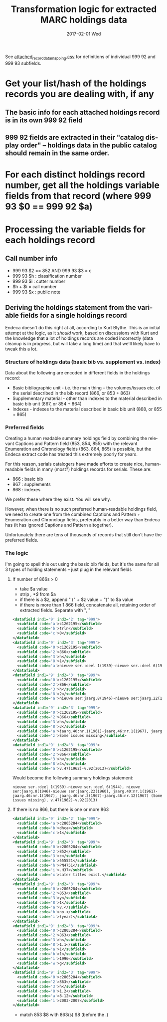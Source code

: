#+TITLE:     Transformation logic for extracted MARC holdings data
#+DATE:      2017-02-01 Wed
#+DESCRIPTION: Steps for transforming the 999 92 and 999 93 fields in extracted MARC-XML into Argot
#+LANGUAGE:  en
#+OPTIONS:   H:3 num:t toc:t \n:nil @:t ::t |:t ^:t -:t f:t *:t <:t
#+OPTIONS:   TeX:t LaTeX:t skip:nil d:nil todo:t pri:nil tags:not-in-toc
#+INFOJS_OPT: view:nil toc:nil ltoc:t mouse:underline buttons:0 path:http://orgmode.org/org-info.js
#+EXPORT_SELECT_TAGS: export
#+EXPORT_EXCLUDE_TAGS: noexport
#+LINK_UP:
#+LINK_HOME:
#+XSLT:

See [[https://github.com/trln/extract_marcxml_for_argot_unc/blob/master/attached_record_data_mapping.csv][attached_record_data_mapping.csv]] for definitions of individual 999 92 and 999 93 subfields.

* Get your list/hash of the holdings records you are dealing with, if any
** The basic info for each attached holdings record is in its own 999 92 field
** 999 92 fields are extracted in their "catalog display order" -- holdings data in the public catalog should remain in the same order.

* For each distinct holdings record number, get all the holdings variable fields from that record (where 999 93 $0 == 999 92 $a)

* Processing the variable fields for each holdings record
** Call number info
 - 999 93 $2 == 852 AND 999 93 $3 = c
 - 999 93 $h : classification number
 - 999 93 $i : cutter number
 - $h + $i = call number
 - 999 93 $x : public note


** Deriving the holdings statement from the variable fields for a single holdings record
Endeca doesn't do this right at all, according to Kurt Blythe. This is an initial attempt at the logic, as it /should/ work, based on discussions with Kurt and the knowledge that a lot of holdings records are coded incorrectly (data cleanup is in progress, but will take a long time) and that we'll likely have to tweak this a lot.

*** Structure of holdings data (basic bib vs. supplement vs. index)
Data about the following are encoded in different fields in the holdings record:
 - Basic bibliographic unit - i.e. the main thing -- the volumes/issues etc. of the serial described in the bib record (866, or 853 + 863)
 - Supplementary material - other than indexes to the material described in basic bib unit (867, or 854 + 864)
 - Indexes - indexes to the material described in basic bib unit (868, or 855 + 865)


*** Preferred fields
Creating a human readable summary holdings field by combining the relevant Captions and Pattern field (853, 854, 855) with the relevant Enumeration and Chronology fields (863, 864, 865) is possible, but the Endeca extract code has treated this extremely poorly for years.

For this reason, serials catalogers have made efforts to create nice, human-readable fields in many (most?) holdings records for serials. These are:
 - 866 : basic bib
 - 867 : supplements
 - 868 : indexes

We prefer these where they exist. You will see why.

However, when there is no such preferred human-readable holdings field, we need to create one from the combined Captions and Pattern + Enumeration and Chronology fields, preferably in a better way than Endeca has (it has ignored Captions and Pattern altogether).

Unfortunately there are tens of thousands of records that still don't have the preferred fields.


*** The logic
I'm going to spell this out using the basic bib fields, but it's the same for all 3 types of holding statements -- just plug in the relevant fields
**** If number of 866s > 0
 - take $a value
 - strip /, *$/ from $a
 - if there is a $z, append " (" + $z value + ")" to $a value
 - if there is more than 1 866 field, concatenate all, retaining order of extracted fields. Separate with ", "

#+BEGIN_SRC xml
      <datafield ind1='9' ind2='2' tag='999'>
        <subfield code='a'>c1262195</subfield>
        <subfield code='b'>trln</subfield>
        <subfield code='c'>0</subfield>
      </datafield>
      <datafield ind1='9' ind2='3' tag='999'>
        <subfield code='0'>c1262195</subfield>
        <subfield code='2'>866</subfield>
        <subfield code='3'>h</subfield>
        <subfield code='8'>1</subfield>
        <subfield code='a'>nieuwe ser.:deel 1(1939)-nieuwe ser.:deel 6(1944),</subfield>
      </datafield>
      <datafield ind1='9' ind2='3' tag='999'>
        <subfield code='0'>c1262195</subfield>
        <subfield code='2'>866</subfield>
        <subfield code='3'>h</subfield>
        <subfield code='8'>2</subfield>
        <subfield code='a'>nieuwe ser:jaarg.8(1946)-nieuwe ser:jaarg.22(1960),</subfield>
      </datafield>
      <datafield ind1='9' ind2='3' tag='999'>
        <subfield code='0'>c1262195</subfield>
        <subfield code='2'>866</subfield>
        <subfield code='3'>h</subfield>
        <subfield code='8'>3</subfield>
        <subfield code='a'>jaarg.40:nr.1(1961)-jaarg.46:nr.1(1967), jaarg.46:nr.3(1967)-jaarg.46:nr.12(1967),</subfield>
        <subfield code='z'>Some issues missing</subfield>
      </datafield>
      <datafield ind1='9' ind2='3' tag='999'>
        <subfield code='0'>c1262195</subfield>
        <subfield code='2'>866</subfield>
        <subfield code='3'>h</subfield>
        <subfield code='8'>4</subfield>
        <subfield code='a'>v.47(1962)-v.92(2013)</subfield>
#+END_SRC

Would become the following summary holdings statement:

#+BEGIN_SRC
nieuwe ser.:deel 1(1939)-nieuwe ser.:deel 6(1944), nieuwe ser:jaarg.8(1946)-nieuwe ser:jaarg.22(1960), jaarg.40:nr.1(1961)-jaarg.46:nr.1(1967), jaarg.46:nr.3(1967)-jaarg.46:nr.12(1967) (Some issues missing), v.47(1962)-v.92(2013)
#+END_SRC
**** If there is no 866, but there is one or more 863
#+BEGIN_SRC xml
<datafield ind1='9' ind2='2' tag='999'>
  <subfield code='a'>c2805284</subfield>
  <subfield code='b'>dhca</subfield>
  <subfield code='c'>1</subfield>
</datafield>
<datafield ind1='9' ind2='3' tag='999'>
  <subfield code='0'>c2805284</subfield>
  <subfield code='2'>852</subfield>
  <subfield code='3'>c</subfield>
  <subfield code='b'>555521</subfield>
  <subfield code='h'>PN4751</subfield>
  <subfield code='i'>.H37</subfield>
  <subfield code='x'>Later titles exist.</subfield>
</datafield>
<datafield ind1='9' ind2='3' tag='999'>
  <subfield code='0'>c2805284</subfield>
  <subfield code='2'>853</subfield>
  <subfield code='3'>y</subfield>
  <subfield code='8'>1</subfield>
  <subfield code='a'>v.</subfield>
  <subfield code='b'>no.</subfield>
  <subfield code='i'>(year)</subfield>
</datafield>
<datafield ind1='9' ind2='3' tag='999'>
  <subfield code='0'>c2805284</subfield>
  <subfield code='2'>863</subfield>
  <subfield code='3'>h</subfield>
  <subfield code='8'>1.1</subfield>
  <subfield code='a'>1</subfield>
  <subfield code='b'>1</subfield>
  <subfield code='i'>1996</subfield>
  <subfield code='w'>g</subfield>
</datafield>
<datafield ind1='9' ind2='3' tag='999'>
  <subfield code='0'>c2805284</subfield>
  <subfield code='2'>863</subfield>
  <subfield code='3'>h</subfield>
  <subfield code='8'>1.2</subfield>
  <subfield code='a'>8-12</subfield>
  <subfield code='i'>2003-2007</subfield>
</datafield>
#+END_SRC

- match 853 $8 with 863(s) $8 (before the .)
